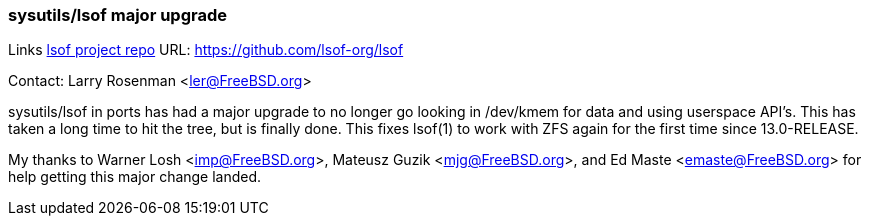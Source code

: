 === sysutils/lsof major upgrade

Links
link:https://github.com/lsof-org/lsof[lsof project repo] URL: link:https://github.com/lsof-org/lsof[https://github.com/lsof-org/lsof] +

Contact: Larry Rosenman <ler@FreeBSD.org>

sysutils/lsof in ports has had a major upgrade to no longer go looking 
in /dev/kmem for data and using userspace API's.  This has taken a long
time to hit the tree, but is finally done.  This fixes lsof(1) to work with
ZFS again for the first time since 13.0-RELEASE.

My thanks to Warner Losh <imp@FreeBSD.org>, Mateusz Guzik <mjg@FreeBSD.org>,
and Ed Maste <emaste@FreeBSD.org> for help getting this major change landed. 



